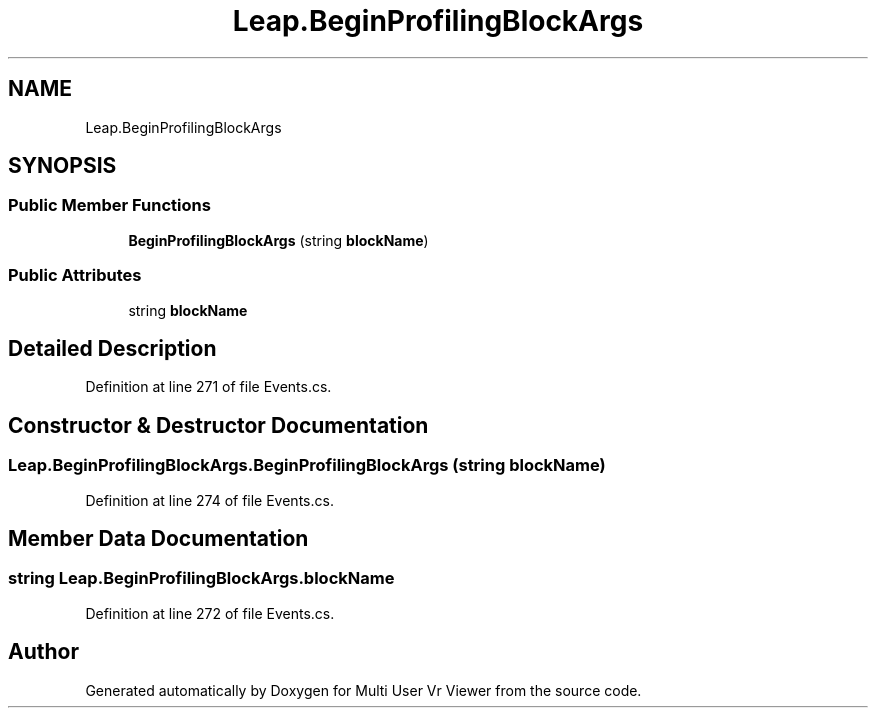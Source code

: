 .TH "Leap.BeginProfilingBlockArgs" 3 "Sat Jul 20 2019" "Version https://github.com/Saurabhbagh/Multi-User-VR-Viewer--10th-July/" "Multi User Vr Viewer" \" -*- nroff -*-
.ad l
.nh
.SH NAME
Leap.BeginProfilingBlockArgs
.SH SYNOPSIS
.br
.PP
.SS "Public Member Functions"

.in +1c
.ti -1c
.RI "\fBBeginProfilingBlockArgs\fP (string \fBblockName\fP)"
.br
.in -1c
.SS "Public Attributes"

.in +1c
.ti -1c
.RI "string \fBblockName\fP"
.br
.in -1c
.SH "Detailed Description"
.PP 
Definition at line 271 of file Events\&.cs\&.
.SH "Constructor & Destructor Documentation"
.PP 
.SS "Leap\&.BeginProfilingBlockArgs\&.BeginProfilingBlockArgs (string blockName)"

.PP
Definition at line 274 of file Events\&.cs\&.
.SH "Member Data Documentation"
.PP 
.SS "string Leap\&.BeginProfilingBlockArgs\&.blockName"

.PP
Definition at line 272 of file Events\&.cs\&.

.SH "Author"
.PP 
Generated automatically by Doxygen for Multi User Vr Viewer from the source code\&.
